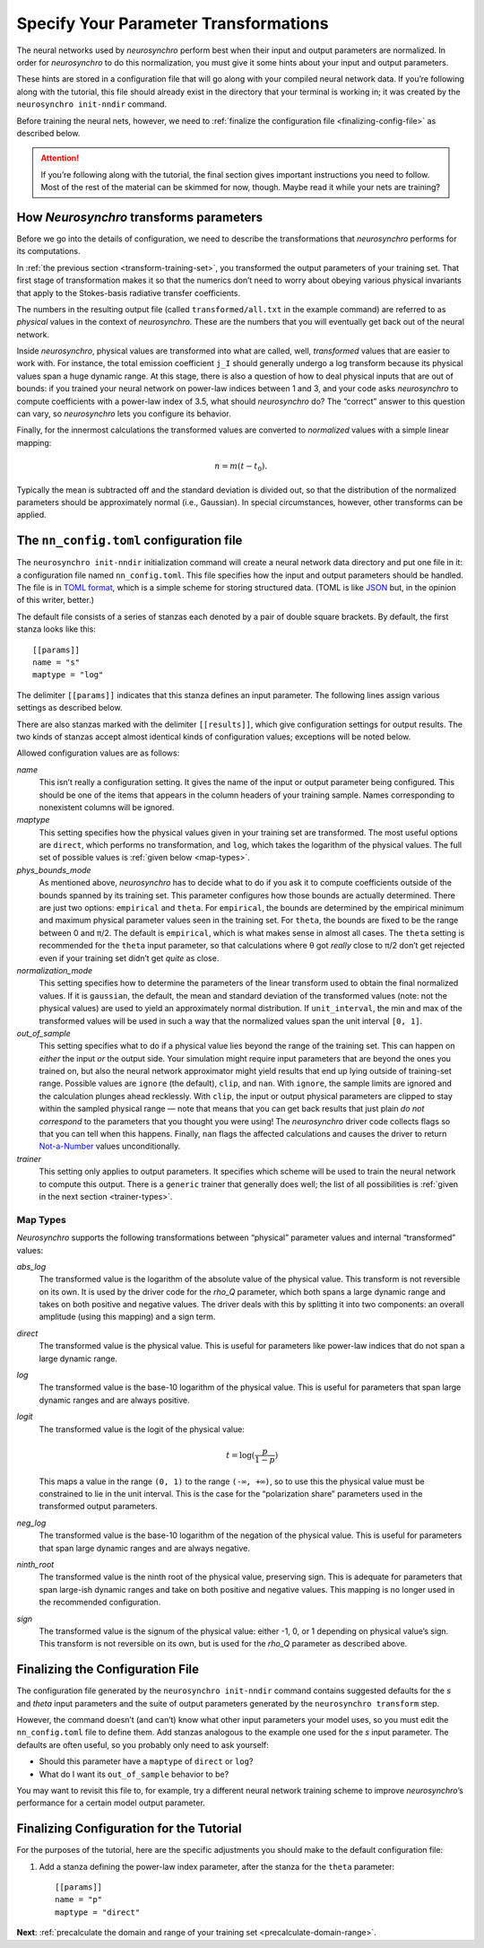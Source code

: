 .. Copyright 2018 Peter K. G. Williams and collaborators. Licensed under the
   Creative Commons Attribution-ShareAlike 4.0 International License.

.. _specify-parameter-transformations:

Specify Your Parameter Transformations
======================================

The neural networks used by *neurosynchro* perform best when their input and
output parameters are normalized. In order for *neurosynchro* to do this
normalization, you must give it some hints about your input and output
parameters.

These hints are stored in a configuration file that will go along with your
compiled neural network data. If you’re following along with the tutorial,
this file should already exist in the directory that your terminal is working
in; it was created by the ``neurosynchro init-nndir`` command.

Before training the neural nets, however, we need to :ref:`finalize the
configuration file <finalizing-config-file>` as described below.

.. attention:: If you’re following along with the tutorial, the final section
               gives important instructions you need to follow. Most of the
               rest of the material can be skimmed for now, though. Maybe read
               it while your nets are training?


.. _transformations:

How *Neurosynchro* transforms parameters
----------------------------------------

Before we go into the details of configuration, we need to describe the
transformations that *neurosynchro* performs for its computations.

In :ref:`the previous section <transform-training-set>`, you transformed the
output parameters of your training set. That first stage of transformation
makes it so that the numerics don’t need to worry about obeying various
physical invariants that apply to the Stokes-basis radiative transfer
coefficients.

The numbers in the resulting output file (called ``transformed/all.txt`` in
the example command) are referred to as *physical* values in the context of
*neurosynchro*. These are the numbers that you will eventually get back out of
the neural network.

Inside *neurosynchro*, physical values are transformed into what are called,
well, *transformed* values that are easier to work with. For instance, the
total emission coefficient ``j_I`` should generally undergo a log transform
because its physical values span a huge dynamic range. At this stage, there is
also a question of how to deal physical inputs that are out of bounds: if you
trained your neural network on power-law indices between 1 and 3, and your
code asks *neurosynchro* to compute coefficients with a power-law index of
3.5, what should *neurosynchro* do? The “correct” answer to this question can
vary, so *neurosynchro* lets you configure its behavior.

Finally, for the innermost calculations the transformed values are converted
to *normalized* values with a simple linear mapping:

.. math::

   n = m (t - t_0).

Typically the mean is subtracted off and the standard deviation is divided
out, so that the distribution of the normalized parameters should be
approximately normal (i.e., Gaussian). In special circumstances, however,
other transforms can be applied.


The ``nn_config.toml`` configuration file
-----------------------------------------

The ``neurosynchro init-nndir`` initialization command will create a neural
network data directory and put one file in it: a configuration file named
``nn_config.toml``. This file specifies how the input and output parameters
should be handled. The file is in `TOML format
<https://github.com/toml-lang/toml#readme>`_, which is a simple scheme for
storing structured data. (TOML is like `JSON <https://www.json.org/>`_ but, in
the opinion of this writer, better.)

The default file consists of a series of stanzas each denoted by a pair of
double square brackets. By default, the first stanza looks like this::

  [[params]]
  name = "s"
  maptype = "log"

The delimiter ``[[params]]`` indicates that this stanza defines an input
parameter. The following lines assign various settings as described below.

There are also stanzas marked with the delimiter ``[[results]]``, which give
configuration settings for output results. The two kinds of stanzas accept
almost identical kinds of configuration values; exceptions will be noted
below.

Allowed configuration values are as follows:

*name*
  This isn’t really a configuration setting. It gives the name of the input or
  output parameter being configured. This should be one of the items that
  appears in the column headers of your training sample. Names corresponding
  to nonexistent columns will be ignored.
*maptype*
  This setting specifies how the physical values given in your training set
  are transformed. The most useful options are ``direct``, which performs no
  transformation, and ``log``, which takes the logarithm of the physical
  values. The full set of possible values is :ref:`given below <map-types>`.
*phys_bounds_mode*
  As mentioned above, *neurosynchro* has to decide what to do if you ask it to
  compute coefficients outside of the bounds spanned by its training set. This
  parameter configures how those bounds are actually determined. There are
  just two options: ``empirical`` and ``theta``. For ``empirical``, the bounds
  are determined by the empirical minimum and maximum physical parameter
  values seen in the training set. For ``theta``, the bounds are fixed to be
  the range between 0 and π/2. The default is ``empirical``, which is what
  makes sense in almost all cases. The ``theta`` setting is recommended for
  the ``theta`` input parameter, so that calculations where θ got *really*
  close to π/2 don’t get rejected even if your training set didn’t get *quite*
  as close.
*normalization_mode*
  This setting specifies how to determine the parameters of the linear
  transform used to obtain the final normalized values. If it is ``gaussian``,
  the default, the mean and standard deviation of the transformed values
  (note: not the physical values) are used to yield an approximately normal
  distribution. If ``unit_interval``, the min and max of the transformed
  values will be used in such a way that the normalized values span the unit
  interval ``[0, 1]``.
*out_of_sample*
  This setting specifies what to do if a physical value lies beyond the range
  of the training set. This can happen on *either* the input *or* the output
  side. Your simulation might require input parameters that are beyond the
  ones you trained on, but also the neural network approximator might yield
  results that end up lying outside of training-set range. Possible values are
  ``ignore`` (the default), ``clip``, and ``nan``. With ``ignore``, the sample
  limits are ignored and the calculation plunges ahead recklessly. With
  ``clip``, the input or output physical parameters are clipped to stay within
  the sampled physical range — note that means that you can get back results
  that just plain *do not correspond* to the parameters that you thought you
  were using! The *neurosynchro* driver code collects flags so that you can
  tell when this happens. Finally, ``nan`` flags the affected calculations and
  causes the driver to return `Not-a-Number
  <https://en.wikipedia.org/wiki/NaN>`_ values unconditionally.
*trainer*
  This setting only applies to output parameters. It specifies which scheme
  will be used to train the neural network to compute this output. There is a
  ``generic`` trainer that generally does well; the list of all possibilities
  is :ref:`given in the next section <trainer-types>`.

.. _map-types:

Map Types
~~~~~~~~~

*Neurosynchro* supports the following transformations between “physical”
parameter values and internal “transformed” values:

*abs_log*
  The transformed value is the logarithm of the absolute value of the
  physical value. This transform is not reversible on its own. It is used
  by the driver code for the *rho_Q* parameter, which both spans a large
  dynamic range and takes on both positive and negative values. The driver
  deals with this by splitting it into two components: an overall amplitude
  (using this mapping) and a sign term.
*direct*
  The transformed value is the physical value. This is useful for parameters
  like power-law indices that do not span a large dynamic range.
*log*
  The transformed value is the base-10 logarithm of the physical value. This
  is useful for parameters that span large dynamic ranges and are always positive.
*logit*
  The transformed value is the logit of the physical value:

  .. math::
     t = \log(\frac{p}{1 - p})

  This maps a value in the range ``(0, 1)`` to the range ``(-∞, +∞)``, so to
  use this the physical value must be constrained to lie in the unit interval.
  This is the case for the “polarization share” parameters used in the
  transformed output parameters.
*neg_log*
  The transformed value is the base-10 logarithm of the negation of the
  physical value. This is useful for parameters that span large dynamic ranges
  and are always negative.
*ninth_root*
  The transformed value is the ninth root of the physical value, preserving
  sign. This is adequate for parameters that span large-ish dynamic ranges and
  take on both positive and negative values. This mapping is no longer used in
  the recommended configuration.
*sign*
  The transformed value is the signum of the physical value: either -1, 0, or
  1 depending on physical value’s sign. This transform is not reversible on
  its own, but is used for the *rho_Q* parameter as described above.


.. _finalizing-config-file:

Finalizing the Configuration File
---------------------------------

The configuration file generated by the ``neurosynchro init-nndir`` command
contains suggested defaults for the *s* and *theta* input parameters and the
suite of output parameters generated by the ``neurosynchro transform`` step.

However, the command doesn’t (and can’t) know what other input parameters your
model uses, so you must edit the ``nn_config.toml`` file to define them. Add
stanzas analogous to the example one used for the *s* input parameter. The
defaults are often useful, so you probably only need to ask yourself:

* Should this parameter have a ``maptype`` of ``direct`` or ``log``?
* What do I want its ``out_of_sample`` behavior to be?

You may want to revisit this file to, for example, try a different neural
network training scheme to improve *neurosynchro*’s performance for a certain
model output parameter.


Finalizing Configuration for the Tutorial
-----------------------------------------

For the purposes of the tutorial, here are the specific adjustments you should
make to the default configuration file:

1. Add a stanza defining the power-law index parameter, after the stanza for
   the ``theta`` parameter::

     [[params]]
     name = "p"
     maptype = "direct"

.. rho-q: twolayer??

**Next**: :ref:`precalculate the domain and range of your training set <precalculate-domain-range>`.
